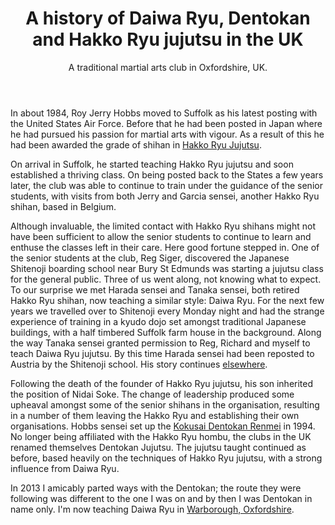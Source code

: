 #+TITLE:  A history of Daiwa Ryu, Dentokan  and Hakko Ryu jujutsu in the UK
#+SUBTITLE: A traditional martial arts club in Oxfordshire, UK.
#+DESCRIPTION: A personal view of the history of these martial arts in the UK. 


In about 1984, Roy Jerry Hobbs moved to Suffolk as his
latest posting with the United States Air Force.  Before that he had
been posted in Japan where he had pursued his passion for martial arts
with vigour.  As a result of this he had been awarded the grade of
shihan in [[http://www.hakkoryu.com][Hakko Ryu Jujutsu]].


On arrival in Suffolk, he started teaching Hakko Ryu jujutsu and
soon established a thriving class.  On being posted back to the States
a few years later, the club was able to continue to train under the
guidance of the senior students, with visits from both Jerry and
Garcia sensei, another Hakko Ryu shihan, based in Belgium.


Although invaluable, the limited contact with Hakko Ryu shihans might
not have been sufficient to allow the senior students to continue to
learn and enthuse the classes left in their care.  Here good fortune
stepped in.  One of the senior students at the club, Reg Siger,
discovered the Japanese Shitenoji boarding school near Bury St Edmunds
was starting a jujutsu class for the general public.  Three of us went
along, not knowing what to expect.  To our surprise we met Harada
sensei and Tanaka sensei, both retired Hakko Ryu shihan, now teaching
a similar style: Daiwa Ryu.  For the next few years we travelled over
to Shitenoji every Monday night and had the strange experience of
training in a kyudo dojo set amongst traditional Japanese buildings,
with a half timbered Suffolk farm house in the background. Along the
way Tanaka sensei granted permission to Reg, Richard and myself to
teach Daiwa Ryu jujutsu.  By this time Harada sensei had been reposted
to Austria by the Shitenoji school.  His story continues [[file:jigenryu.org][elsewhere]].

Following the death of the founder of Hakko Ryu jujutsu, his son
inherited the position of Nidai Soke.  The change of leadership
produced some upheaval amongst some of the senior shihans in the
organisation, resulting in a number of them leaving the Hakko Ryu and
establishing their own organisations.  Hobbs sensei set up the [[http://www.dentokanhombu.com][Kokusai
Dentokan Renmei]] in 1994.  No longer being affiliated with the Hakko
Ryu hombu, the clubs in the UK renamed themselves Dentokan Jujutsu.
The jujutsu taught continued as before, based heavily on the
techniques of Hakko Ryu jujutsu, with a strong influence from Daiwa
Ryu.


In 2013 I amicably parted ways with the Dentokan; the route they were
following was different to the one I was on and by then I was Dentokan
in name only.  I'm now teaching Daiwa Ryu in [[file:../classdetails/index.org][Warborough, Oxfordshire]].

